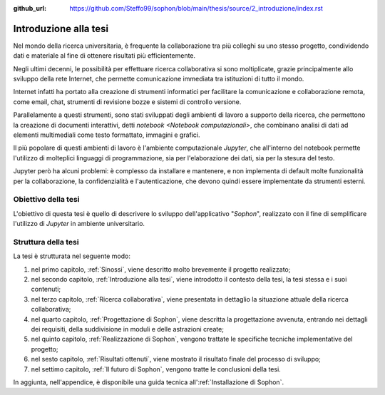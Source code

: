 :github_url: https://github.com/Steffo99/sophon/blob/main/thesis/source/2_introduzione/index.rst

.. index::
   pair: tesi; introduzione

**********************
Introduzione alla tesi
**********************

Nel mondo della ricerca universitaria, è frequente la collaborazione tra più colleghi su uno stesso progetto, condividendo dati e materiale al fine di ottenere risultati più efficientemente.

Negli ultimi decenni, le possibilità per effettuare ricerca collaborativa si sono moltiplicate, grazie principalmente allo sviluppo della rete Internet, che permette comunicazione immediata tra istituzioni di tutto il mondo.

Internet infatti ha portato alla creazione di strumenti informatici per facilitare la comunicazione e collaborazione remota, come email, chat, strumenti di revisione bozze e sistemi di controllo versione.

Parallelamente a questi strumenti, sono stati sviluppati degli ambienti di lavoro a supporto della ricerca, che permettono la creazione di documenti interattivi, detti `notebook <Notebook computazionali>`, che combinano analisi di dati ad elementi multimediali come testo formattato, immagini e grafici.

Il più popolare di questi ambienti di lavoro è l'ambiente computazionale `Jupyter`, che all'interno del notebook permette l'utilizzo di molteplici linguaggi di programmazione, sia per l'elaborazione dei dati, sia per la stesura del testo.

Jupyter però ha alcuni problemi: è complesso da installare e mantenere, e non implementa di default molte funzionalità per la collaborazione, la confidenzialità e l'autenticazione, che devono quindi essere implementate da strumenti esterni.


.. index::
   pair: tesi; obiettivo

Obiettivo della tesi
====================

L'obiettivo di questa tesi è quello di descrivere lo sviluppo dell'applicativo "*Sophon*", realizzato con il fine di semplificare l'utilizzo di `Jupyter` in ambiente universitario.


.. index::
   pair: tesi; struttura

Struttura della tesi
====================

.. todo::

   Aggiornare questo elenco man mano che vengono aggiunti nuovi capitoli.

La tesi è strutturata nel seguente modo:

#. nel primo capitolo, :ref:`Sinossi`, viene descritto molto brevemente il progetto realizzato;
#. nel secondo capitolo, :ref:`Introduzione alla tesi`, viene introdotto il contesto della tesi, la tesi stessa e i suoi contenuti;
#. nel terzo capitolo, :ref:`Ricerca collaborativa`, viene presentata in dettaglio la situazione attuale della ricerca collaborativa;
#. nel quarto capitolo, :ref:`Progettazione di Sophon`, viene descritta la progettazione avvenuta, entrando nei dettagli dei requisiti, della suddivisione in moduli e delle astrazioni create;
#. nel quinto capitolo, :ref:`Realizzazione di Sophon`, vengono trattate le specifiche tecniche implementative del progetto;
#. nel sesto capitolo, :ref:`Risultati ottenuti`, viene mostrato il risultato finale del processo di sviluppo;
#. nel settimo capitolo, :ref:`Il futuro di Sophon`, vengono tratte le conclusioni della tesi.

In aggiunta, nell'appendice, è disponibile una guida tecnica all':ref:`Installazione di Sophon`.